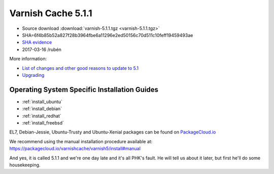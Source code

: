 .. _rel5.1.1:

Varnish Cache 5.1.1
===================

* Source download :download:`varnish-5.1.1.tgz <varnish-5.1.1.tgz>`

* SHA=6f4b85b52a827f28b3964fbe6a11296e2ed50156c70d511c10feff19459493ae

* `SHA evidence <https://svnweb.freebsd.org/ports/head/www/varnish5/distinfo?view=markup&pathrev=436546>`_

* 2017-03-16 /rubén

More information:

* `List of changes and other good reasons to update to 5.1 </docs/trunk/whats-new/changes-5.1.html>`_
* `Upgrading </docs/5.1/whats-new/upgrading-5.1.html>`_

Operating System Specific Installation Guides
---------------------------------------------

* :ref:`install_ubuntu`
* :ref:`install_debian`
* :ref:`install_redhat`
* :ref:`install_freebsd`

EL7, Debian-Jessie, Ubuntu-Trusty and Ubuntu-Xenial packages can be found
on `PackageCloud.io <https://packagecloud.io/varnishcache/varnish5>`_

We recommend using the manual installation procedure available at:
https://packagecloud.io/varnishcache/varnish5/install#manual

And yes, it is called 5.1.1 and we're one day late and it's all PHK's
fault. He will tell us about it later, but first he'll do some
housekeeping.
